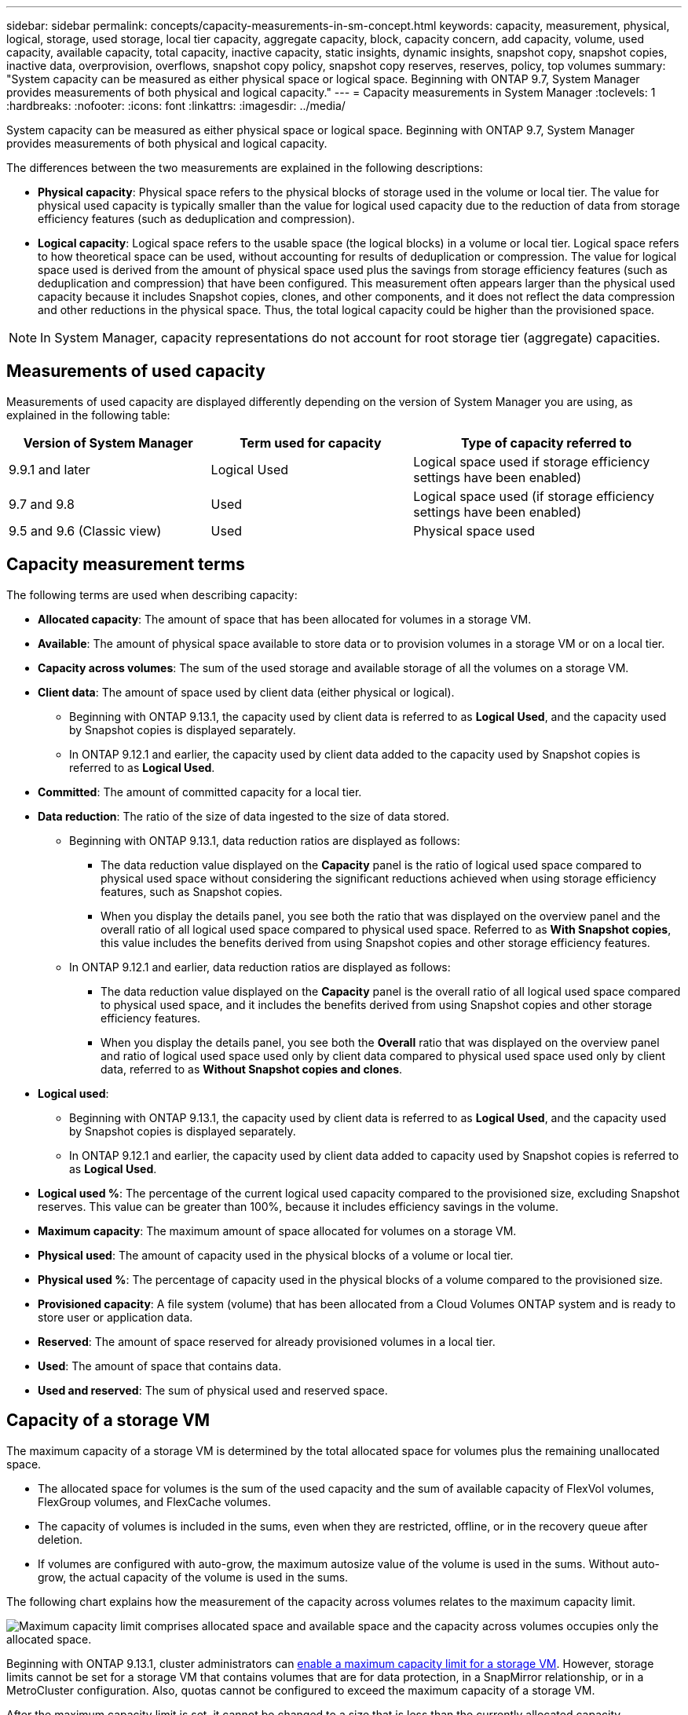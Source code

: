 ---
sidebar: sidebar
permalink: concepts/capacity-measurements-in-sm-concept.html
keywords: capacity, measurement, physical, logical, storage, used storage, local tier capacity, aggregate capacity, block, capacity concern, add capacity, volume, used capacity, available capacity, total capacity, inactive capacity, static insights, dynamic insights, snapshot copy, snapshot copies, inactive data, overprovision, overflows, snapshot copy policy, snapshot copy reserves, reserves, policy, top volumes
summary: "System capacity can be measured as either physical space or logical space. Beginning with ONTAP 9.7, System Manager provides measurements of both physical and logical capacity."
---
= Capacity measurements in System Manager
:toclevels: 1
:hardbreaks:
:nofooter:
:icons: font
:linkattrs:
:imagesdir: ../media/

[.lead]
System capacity can be measured as either physical space or logical space. Beginning with ONTAP 9.7, System Manager provides measurements of both physical and logical capacity.

The differences between the two measurements are explained in the following descriptions:

* *Physical capacity*:  Physical space refers to the physical blocks of storage used in the volume or local tier. The value for physical used capacity is typically smaller than the value for logical used capacity due to the reduction of data from storage efficiency features (such as deduplication and compression).

* *Logical capacity*: Logical space refers to the usable space (the logical blocks) in a volume or local tier. Logical space refers to how theoretical space can be used, without accounting for results of deduplication or compression.  The value for logical space used is derived from the amount of physical space used plus the savings from storage efficiency features (such as deduplication and compression) that have been configured.  This measurement often appears larger than the physical used capacity because it includes Snapshot copies, clones, and other components, and it does not reflect the data compression and other reductions in the physical space. Thus, the total logical capacity could be higher than the provisioned space.

NOTE: In System Manager, capacity representations do not account for root storage tier (aggregate) capacities. 

[[measurements-used-cap]]

== Measurements of used capacity

Measurements of used capacity are displayed differently depending on the version of System Manager you are using, as explained in the following table:

[cols="30,30,40"]
|===

h| Version of System Manager h| Term used for capacity  h| Type of capacity referred to

a| 9.9.1 and later
a| Logical Used
a| Logical space used
if storage efficiency settings have been enabled)

a| 9.7 and 9.8
a| Used
a| Logical space used
(if storage efficiency settings have been enabled)

a| 9.5 and 9.6
(Classic view)
a| Used
a| Physical space used

|===

[[cap-measurement-terms]]

== Capacity measurement terms
The following terms are used when describing capacity:

* *Allocated capacity*:  The amount of space that has been allocated for volumes in a storage VM.
* *Available*: The amount of physical space available to store data or to provision volumes in a storage VM or on a local tier.
* *Capacity across volumes*: The sum of the used storage and available storage of all the volumes on a storage VM.
* *Client data*:  The amount of space used by client data (either physical or logical).
** Beginning with ONTAP 9.13.1, the capacity used by client data is referred to as *Logical Used*, and the capacity used by Snapshot copies is displayed separately.
** In ONTAP 9.12.1 and earlier, the capacity used by client data added to the capacity used by Snapshot copies is referred to as *Logical Used*.
* *Committed*: The amount of committed capacity for a local tier.
* *Data reduction*: The ratio of the size of data ingested to the size of data stored.
//** Beginning with ONTAP 9.16.1, data reduction considers the results of most storage efficiency features, such as deduplication and compression, however, Snapshots and thin provisioning are not counted as part of the data reduction ratio.
** Beginning with ONTAP 9.13.1, data reduction ratios are displayed as follows:
*** The data reduction value displayed on the *Capacity* panel is the ratio of logical used space compared to physical used space without considering the significant reductions achieved when using storage efficiency features, such as Snapshot copies.
*** When you display the details panel, you see both the ratio that was displayed on the overview panel and the overall ratio of all logical used space compared to physical used space.  Referred to as *With Snapshot copies*, this value includes the benefits derived from using Snapshot copies and other storage efficiency features.
** In ONTAP 9.12.1 and earlier, data reduction ratios are displayed as follows:
*** The data reduction value displayed on the *Capacity* panel is the overall ratio of all logical used space compared to physical used space, and it includes the benefits derived from using Snapshot copies and other storage efficiency features.
*** When you display the details panel, you see both the *Overall* ratio that was displayed on the overview panel and ratio of logical used space used only by client data compared to physical used space used only by client data, referred to as *Without Snapshot copies and clones*.
* *Logical used*: 
** Beginning with ONTAP 9.13.1, the capacity used by client data is referred to as *Logical Used*, and the capacity used by Snapshot copies is displayed separately.
** In ONTAP 9.12.1 and earlier, the capacity used by client data added to capacity used by Snapshot copies is referred to as *Logical Used*.
* *Logical used %*: The percentage of the current logical used capacity compared to the provisioned size, excluding Snapshot reserves.  This value can be greater than 100%, because it includes efficiency savings in the volume.
* *Maximum capacity*: The maximum amount of space allocated for volumes on a storage VM.
* *Physical used*: The amount of capacity used in the physical blocks of a volume or local tier.
* *Physical used %*: The percentage of capacity used in the physical blocks of a volume compared to the provisioned size.
* *Provisioned capacity*:  A file system (volume) that has been allocated from a Cloud Volumes ONTAP system and is ready to store user or application data.
* *Reserved*: The amount of space reserved for already provisioned volumes in a local tier.
* *Used*: The amount of space that contains data.
* *Used and reserved*: The sum of physical used and reserved space.

[[cap-calc-svm]]

== Capacity of a storage VM

The maximum capacity of a storage VM is determined by the total allocated space for volumes plus the remaining unallocated space. 

* The allocated space for volumes is the sum of the used capacity and the sum of available capacity of FlexVol volumes, FlexGroup volumes, and FlexCache volumes. 

* The capacity of volumes is included in the sums, even when they are restricted, offline, or in the recovery queue after deletion.  

* If volumes are configured with auto-grow, the maximum autosize value of the volume is used in the sums.  Without auto-grow, the actual capacity of the volume is used in the sums.  

The following chart explains how the measurement of the capacity across volumes relates to the maximum capacity limit.

image:max-cap-limit-cap-x-volumes.gif[Maximum capacity limit comprises allocated space and available space and the capacity across volumes occupies only the allocated space.]

Beginning with ONTAP 9.13.1, cluster administrators can link:../manage-max-cap-limit-svm-in-sm-task.html[enable a maximum capacity limit for a storage VM]. However, storage limits cannot be set for a storage VM that contains volumes that are for data protection, in a SnapMirror relationship, or in a MetroCluster configuration. Also, quotas cannot be configured to exceed the maximum capacity of a storage VM.

After the maximum capacity limit is set, it cannot be changed to a size that is less than the currently allocated capacity.

When a storage VM reaches its maximum capacity limit, certain operations cannot be performed. System Manager provides suggestions for next steps in link:../insights-system-optimization-task.html[*Insights* ].  

[[cap-measurement-units]]

== Capacity measurement units
System Manager calculates storage capacity based on binary units of 1024 (2^10^) bytes. 

* Beginning with ONTAP 9.10.1, storage capacity units are displayed in System Manager as KiB, MiB, GiB, TiB, and PiB.
* In ONTAP 9.10.0 and earlier, these units are displayed in System Manager as KB, MB, GB, TB, and PB. 

NOTE:  The units used in System Manager for throughput continue to be KB/s, MB/s, GB/s, TB/s, and PB/s for all releases of ONTAP.

[cols="20,20,30,30"]
|===

h| Capacity unit displayed in System Manager for ONTAP 9.10.0 and earlier
h| Capacity unit displayed in System Manager for ONTAP 9.10.1 and later
h| Calculation
h| Value in bytes

a| KB
a| KiB
a| 1024
a| 1024 bytes

a| MB
a| MiB
a| 1024 * 1024
a| 1,048,576 bytes

a| GB
a| GiB
a| 1024 * 1024 * 1024
a| 1,073,741,824 bytes

a| TB
a| TiB
a| 1024 * 1024 * 1024 * 1024
a| 1,099,511,627,776 bytes

a| PB
a| PiB
a| 1024 * 1024 * 1024 * 1024 * 1024
a| 1,125,899,906,842,624 bytes

|===

.Related information

link:../task_admin_monitor_capacity_in_sm.html[Monitor capacity in System Manager]

link:../volumes/logical-space-reporting-enforcement-concept.html[Logical space reporting and enforcement for volumes]

// 2021 Mar 31, JIRA IE-230
// 2021 Jun 24, TN-0060
// 2022 Jan 06, JIRA IE-381
// 2022 Oct 04, ONTAPDOC-589
// 2023 FEB 08, ONTAPDOC-742
// 2023 MAY 05, ONTAPDOC-966
// 2023 JUN 22, ONTAPDOC-1017
// 2024 SEP 23, ONTAPDOC-1177